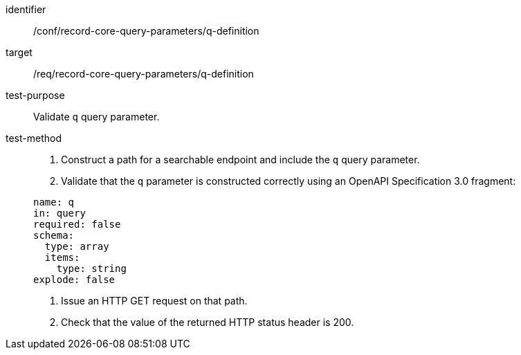 [[ats_record-core-query-parameters_q-definition]]

//[width="90%",cols="2,6a"]
//|===
//^|*Abstract Test {counter:ats-id}* |*/conf/record-core-query-parameters/q-definition*
//^|Test Purpose |Validate `q` query parameter.
//|Requirement |<<req_record-core-query-parameters_q-definition,/req/record-core-query-parameters/q-definition>>
//^|Test Method |. Construct a path for a searchable endpoint and include the `q` query parameter.
//. Validate that the `q` parameter is constructed correctly using an OpenAPI Specification 3.0 fragment:
//
//[source,YAML]
//----
//name: q
//in: query
//required: false
//schema:
//  type: array
//  items:
//    type: string
//explode: false
//----
//. Issue an HTTP GET request on that path.
//. Check that the value of the returned HTTP status header is +200+.
//|===


[abstract_test]
====
[%metadata]
identifier:: /conf/record-core-query-parameters/q-definition
target:: /req/record-core-query-parameters/q-definition
test-purpose:: Validate `q` query parameter.
test-method::
+
--
. Construct a path for a searchable endpoint and include the `q` query parameter.
. Validate that the `q` parameter is constructed correctly using an OpenAPI Specification 3.0 fragment:

[source,YAML]
----
name: q
in: query
required: false
schema:
  type: array
  items:
    type: string
explode: false
----
. Issue an HTTP GET request on that path.
. Check that the value of the returned HTTP status header is +200+.
--
====